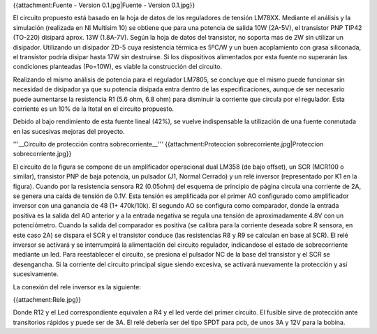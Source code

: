 {{attachment:Fuente - Version 0.1.jpg|Fuente - Version 0.1.jpg}}

El circuito propuesto está basado en la hoja de datos de los reguladores de tensión LM78XX. Mediante el análisis y la simulación (realizada en NI Multisim 10) se obtiene que para una potencia de salida 10W (2A-5V), el transistor PNP TIP42 (TO-220) disipará aprox. 13W (1.8A-7V). Según la hoja de datos del transistor, no soporta mas de 2W sin utilizar un disipador. Utilizando un disipador ZD-5 cuya resistencia térmica es 5ºC/W y un buen acoplamiento con grasa siliconada, el transistor podría disipar hasta 17W sin destruirse. Si los dispositivos alimentados por esta fuente no superarán las condiciones planteadas (Po=10W), es viable la construcción del circuito.

Realizando el mismo análisis de potencia para el regulador LM7805, se concluye que el mismo puede funcionar sin necesidad de disipador ya que su potencia disipada entra dentro de las especificaciones, aunque de ser necesario puede aumentarse la resistencia R1 (5.6 ohm, 6.8 ohm) para disminuir la corriente que circula por el regulador. Esta corriente es un 10% de la Itotal en el circuito propuesto.

Debido al bajo rendimiento de esta fuente lineal (42%), se vuelve indispensable la utilización de una fuente conmutada en las sucesivas mejoras del proyecto.

'''__Circuito de protección contra sobrecorriente__''' {{attachment:Proteccion sobrecorriente.jpg|Proteccion sobrecorriente.jpg}}

El circuito de la figura se compone de un amplificador operacional dual LM358 (de bajo offset), un SCR (MCR100 o similar), transistor PNP de baja potencia, un pulsador (J1, Normal Cerrado) y un relé inversor (representado por K1 en la figura). Cuando por la resistencia sensora R2 (0.05ohm) del esquema de principio de página circula una corriente de 2A, se genera una caída de tensión de 0.1V. Esta tensión es amplificada por el primer AO configurado como amplificador inversor con una ganancia de 48 (1+ 470k/10k). El segundo AO se configura como comparador, donde la entrada positiva es la salida del AO anterior y a la entrada negativa se regula una tensión de aproximadamente 4.8V con un potenciómetro. Cuando la salida del comparador es positiva (se calibra para la corriente deseada sobre R sensora, en este caso 2A) se dispara el SCR y el transistor conduce (las resistencias R8 y R9 se calculan en base al SCR). El relé inversor se activará y se interrumpirá la alimentación del circuito regulador, indicandose el estado de sobrecorriente mediante un led. Para reestablecer el circuito, se presiona el pulsador NC de la base del transistor y el SCR se desengancha. Si la corriente del circuito principal sigue siendo excesiva, se activará nuevamente la protección y asi sucesivamente.

La conexión del rele inversor es la siguiente:

{{attachment:Rele.jpg}}

Donde R12 y el Led correspondiente equivalen a R4 y el led verde del primer circuito. El fusible sirve de protección ante transitorios rápidos y puede ser de 3A. El relé debería ser del tipo SPDT para pcb, de unos 3A y 12V para la bobina.
